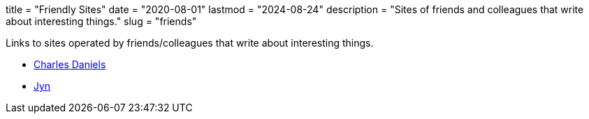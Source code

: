 +++
title = "Friendly Sites"
date = "2020-08-01"
lastmod = "2024-08-24"
description = "Sites of friends and colleagues that write about interesting things."
slug = "friends"
+++

Links to sites operated by friends/colleagues that write about interesting things.

* http://cdaniels.net/index.html[Charles Daniels]
* https://jyn.dev/[Jyn]

// Copyright 2016-2024 Andrew Zah
